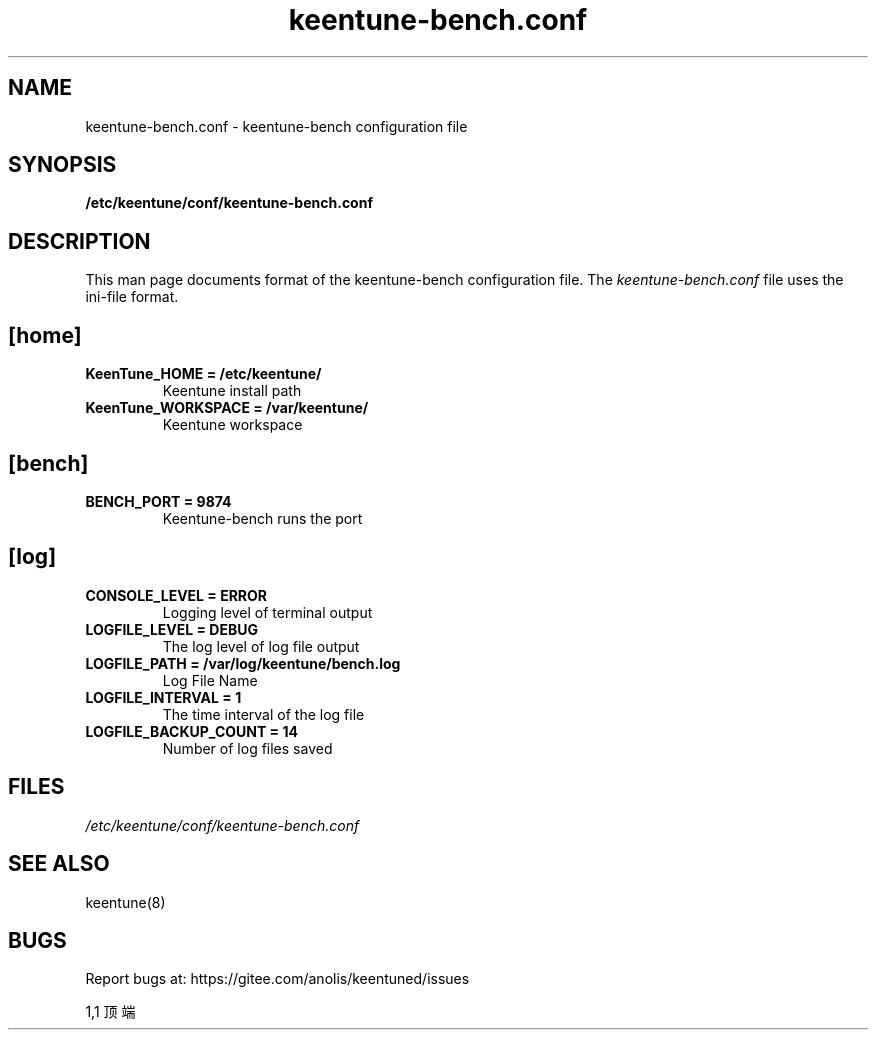 .TH "keentune-bench.conf" "5" "5 May 2022" "KeenTune"
.SH NAME
keentune-bench.conf - keentune-bench configuration file
.SH SYNOPSIS
.B /etc/keentune/conf/keentune-bench.conf
.SH DESCRIPTION
This man page documents format of the keentune-bench configuration file.
The \fIkeentune-bench.conf\fR file uses the ini\-file format.
.
.SH "[home]"
.
.TP
\fBKeenTune_HOME = /etc/keentune/\fR
Keentune install path
.
.TP
\fBKeenTune_WORKSPACE = /var/keentune/\fR
Keentune workspace
.
.SH "[bench]"
.
.TP
\fBBENCH_PORT = 9874\fR
Keentune-bench runs the port
.
.SH "[log]"
.
.TP
\fBCONSOLE_LEVEL = ERROR\fR
Logging level of terminal output
.
.TP
\fBLOGFILE_LEVEL = DEBUG\fR
The log level of log file output
.
.TP
\fBLOGFILE_PATH  = /var/log/keentune/bench.log\fR
Log File Name
.
.TP
\fBLOGFILE_INTERVAL = 1\fR
The time interval of the log file
.
.TP
\fBLOGFILE_BACKUP_COUNT = 14\fR
Number of log files saved

.SH FILES
.I /etc/keentune/conf/keentune-bench.conf

.SH "SEE ALSO"
.LP
keentune(8)

.SH "BUGS"
Report bugs at: https://gitee.com/anolis/keentuned/issues

                                                                                1,1          顶端
